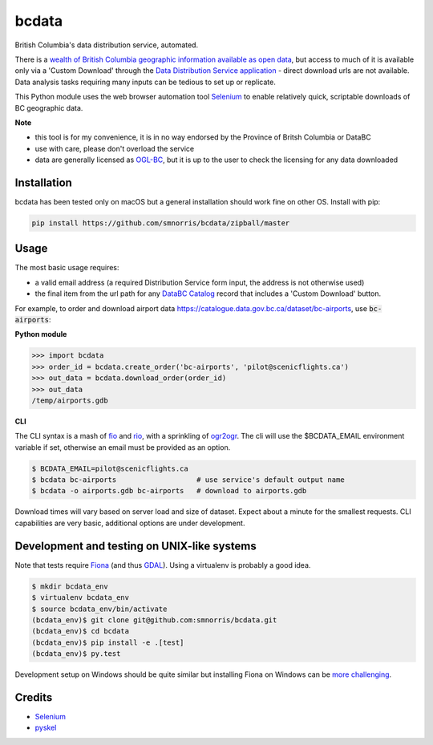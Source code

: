 bcdata
======

British Columbia's data distribution service, automated.

There is a `wealth of British Columbia geographic information available as open
data <https://catalogue.data.gov.bc.ca/dataset?download_audience=Public>`__,
but access to much of it is available only via a 'Custom Download' through the
`Data Distribution Service application <https://apps.gov.bc.ca/pub/dwds>`__ -
direct download urls are not available. Data analysis tasks requiring many
inputs can be tedious to set up or replicate.

This Python module uses the web browser automation tool
`Selenium <http://www.seleniumhq.org>`__ to enable relatively quick, scriptable
downloads of BC geographic data.


**Note**

- this tool is for my convenience, it is in no way endorsed by the Province of Britsh Columbia or DataBC
- use with care, please don't overload the service
- data are generally licensed as `OGL-BC <http://www2.gov.bc.ca/gov/content/governments/about-the-bc-government/databc/open-data/open-government-license-bc>`__, but it is up to the user to check the licensing for any data downloaded


Installation
-------------------------
bcdata has been tested only on macOS but a general installation should work fine
on other OS. Install with pip:

.. code-block:: console

    pip install https://github.com/smnorris/bcdata/zipball/master

Usage
-------------------------
The most basic usage requires:

- a valid email address (a required Distribution Service form input, the address is not otherwise used)
- the final item from the url path for any `DataBC Catalog <https://catalogue.data.gov.bc.ca>`__ record that includes a 'Custom Download' button.

For example, to order and download airport data
https://catalogue.data.gov.bc.ca/dataset/bc-airports, use :code:`bc-airports`:

**Python module**

.. code-block::

    >>> import bcdata
    >>> order_id = bcdata.create_order('bc-airports', 'pilot@scenicflights.ca')
    >>> out_data = bcdata.download_order(order_id)
    >>> out_data
    /temp/airports.gdb

**CLI**

The CLI syntax is a mash of
`fio <https://github.com/Toblerity/Fiona/blob/master/docs/cli.rst>`__ and
`rio <https://github.com/mapbox/rasterio/blob/master/docs/cli.rst>`__, with a
sprinkling of `ogr2ogr <http://www.gdal.org/ogr2ogr.html>`__.
The cli will use the $BCDATA_EMAIL environment variable if set, otherwise
an email must be provided as an option.

.. code-block:: console

    $ BCDATA_EMAIL=pilot@scenicflights.ca
    $ bcdata bc-airports                   # use service's default output name
    $ bcdata -o airports.gdb bc-airports   # download to airports.gdb

Download times will vary based on server load and size of dataset. Expect about
a minute for the smallest requests. CLI capabilities are very basic, additional
options are under development.

Development and testing on UNIX-like systems
-------------------------
Note that tests require `Fiona <https://github.com/Toblerity/Fiona>`__ (and thus
`GDAL <http://www.gdal.org>`__). Using a virtualenv is probably a good idea.

.. code-block:: console

    $ mkdir bcdata_env
    $ virtualenv bcdata_env
    $ source bcdata_env/bin/activate
    (bcdata_env)$ git clone git@github.com:smnorris/bcdata.git
    (bcdata_env)$ cd bcdata
    (bcdata_env)$ pip install -e .[test]
    (bcdata_env)$ py.test

Development setup on Windows should be quite similar but installing Fiona on
Windows can be `more challenging <https://github.com/Toblerity/Fiona#windows>`__.

Credits
-------------------------
- `Selenium <http://www.seleniumhq.org>`__
- `pyskel <https://github.com/mapbox/pyskel>`__